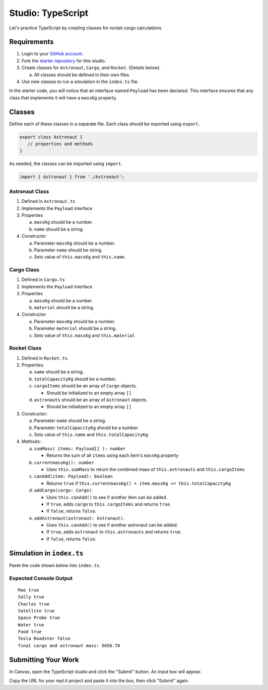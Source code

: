 Studio: TypeScript
==================

Let's practice TypeScript by creating classes for rocket cargo calculations.


Requirements
-------------

#. Login to your `GitHub account <https://github.com/login>`__.
#. Fork the `starter repository <https://github.com/LaunchCodeEducation/typescript-lc101-projects/>`__
   for this studio.
#. Create classes for ``Astronaut``, ``Cargo``, and ``Rocket``. (Details
   below).

   a. All classes should be defined in their own files.

#. Use new classes to run a simulation in the ``index.ts`` file.

In the starter code, you will notice that an interface named ``Payload`` has
been declared. This interface ensures that any class that implements it will
have a ``massKg`` property.


Classes
--------

Define each of these classes in a separate file. Each class should be exported
using ``export``.

.. sourcecode:: js

   export class Astronaut {
      // properties and methods
   }

As needed, the classes can be imported using ``import``.

.. sourcecode:: js

   import { Astronaut } from './Astronaut';

Astronaut Class
^^^^^^^^^^^^^^^^

#. Defined in ``Astronaut.ts``
#. Implements the ``Payload`` interface
#. Properties

   a. ``massKg`` should be a number.
   b. ``name`` should be a string.

#. Constructor

   a. Parameter ``massKg`` should be a number.
   b. Parameter ``name`` should be string.
   c. Sets value of ``this.massKg`` and ``this.name``.

Cargo Class
^^^^^^^^^^^^

#. Defined in ``Cargo.ts``
#. Implements the ``Payload`` interface
#. Properties

   a. ``massKg`` should be a number.
   b. ``material`` should be a string.

#. Constructor

   a. Parameter ``massKg`` should be a number.
   b. Parameter ``material`` should be a string.
   c. Sets value of ``this.massKg`` and ``this.material``

Rocket Class
^^^^^^^^^^^^^

#. Defined in ``Rocket.ts``.
#. Properties:

   a. ``name`` should be a string.
   b. ``totalCapacityKg`` should be a number.
   c. ``cargoItems`` should be an array of ``Cargo`` objects.

      * Should be initialized to an empty array ``[]``

   d. ``astronauts`` should be an array of ``Astronaut`` objects.

      * Should be initialized to an empty array ``[]``

#. Constructor:

   a. Parameter ``name`` should be a string.
   b. Parameter ``totalCapacityKg`` should be a number.
   c. Sets value of ``this.name`` and ``this.totalCapacityKg``

#. Methods:

   a. ``sumMass( items: Payload[] ): number``

      * Returns the sum of all ``items`` using each item's ``massKg`` property

   b. ``currentmassKg(): number``

      * Uses ``this.sumMass`` to return the combined mass of
        ``this.astronauts`` and ``this.cargoItems``

   c. ``canAdd(item: Payload): boolean``

      * Returns ``true`` if ``this.currentmassKg() + item.massKg <= this.totalCapacityKg``

   d. ``addCargo(cargo: Cargo)``.

      * Uses ``this.canAdd()`` to see if another item can be added.
      * If ``true``, adds ``cargo`` to ``this.cargoItems`` and returns
        ``true``.
      * If ``false``, returns ``false``.

   e. ``addAstronaut(astronaut: Astronaut)``.

      * Uses ``this.canAdd()`` to see if another astronaut can be added.
      * If ``true``, adds ``astronaut`` to ``this.astronauts`` and returns ``true``.
      * If ``false``, returns ``false``.

Simulation in ``index.ts``
--------------------------
Paste the code shown below into ``index.ts``.

.. sourcecode:: js
   :linenos:

   import { Astronaut } from './Astronaut';
   import { Cargo } from './Cargo';
   import { Rocket } from './Rocket';

   let falcon9: Rocket = new Rocket('Falcon 9', 7500);

   let astronauts: Astronaut[] = [
      new Astronaut(75, 'Mae'),
      new Astronaut(81, 'Sally'),
      new Astronaut(99, 'Charles')
   ];

   for (let i =0; i < astronauts.length; i++) {
      let astronaut = astronauts[i];
      console.log(astronaut.name, falcon9.addAstronaut(astronaut));
   }

   let cargo: Cargo[] = [
      new Cargo(3107.39, "Satellite"),
      new Cargo(1000.39, "Space Probe"),
      new Cargo(753, "Water"),
      new Cargo(541, "Food"),
      new Cargo(2107.39, "Tesla Roadster"),
   ];

   for (let i =0; i < cargo.length; i++) {
      let c = cargo[i];
      console.log(c.material, falcon9.addCargo(c));
   }

   console.log('final cargo and astronaut mass:', falcon9.currentmassKg());


Expected Console Output
^^^^^^^^^^^^^^^^^^^^^^^

::

   Mae true
   Sally true
   Charles true
   Satellite true
   Space Probe true
   Water true
   Food true
   Tesla Roadster false
   final cargo and astronaut mass: 5656.78


Submitting Your Work
--------------------

In Canvas, open the TypeScript studio and click the "Submit" button. An input
box will appear.

Copy the URL for your repl.it project and paste it into the box, then click
"Submit" again.
